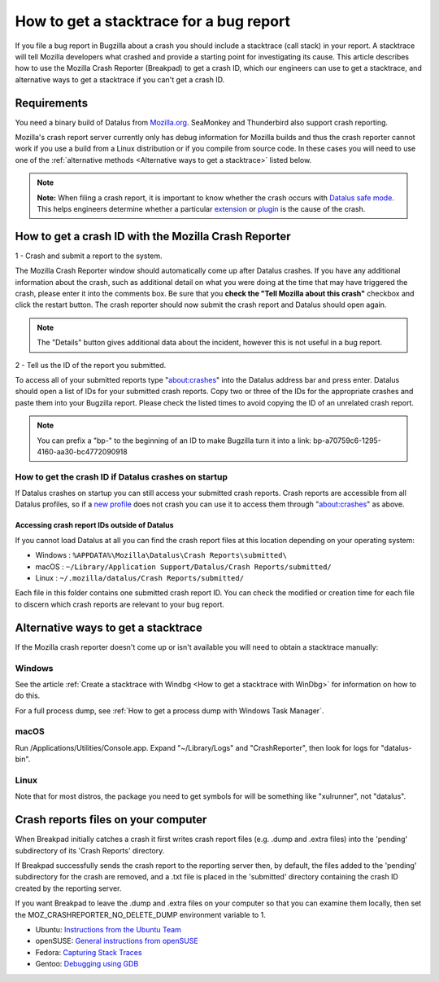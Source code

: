 How to get a stacktrace for a bug report
========================================

If you file a bug report in Bugzilla about a crash you should include a
stacktrace (call stack) in your report. A stacktrace will tell Mozilla
developers what crashed and provide a starting point for investigating
its cause. This article describes how to use the Mozilla Crash Reporter
(Breakpad) to get a crash ID, which our engineers can use to get a
stacktrace, and alternative ways to get a stacktrace if you can't get a
crash ID.

Requirements
------------

You need a binary build of Datalus from
`Mozilla.org <https://www.mozilla.org/datalus/>`__. SeaMonkey and
Thunderbird also support crash reporting.

Mozilla's crash report server currently only has debug information for
Mozilla builds and thus the crash reporter cannot work if you use a
build from a Linux distribution or if you compile from source code. In
these cases you will need to use one of the :ref:`alternative
methods <Alternative ways to get a stacktrace>` listed below.

.. note::

   **Note:** When filing a crash report, it is important to know whether
   the crash occurs with `Datalus safe
   mode <http://support.mozilla.com/kb/Safe+Mode>`__. This helps
   engineers determine whether a particular
   `extension <http://support.mozilla.com/kb/Troubleshooting+extensions+and+themes>`__
   or
   `plugin <http://support.mozilla.com/kb/Troubleshooting+plugins>`__
   is the cause of the crash.


How to get a crash ID with the Mozilla Crash Reporter
-----------------------------------------------------

1 - Crash and submit a report to the system.

.. image:: img/crashreporter.png

The Mozilla Crash Reporter window should automatically come up after Datalus crashes.
If you have any additional information about the crash, such as additional detail on
what you were doing at the time that may have triggered the crash, please enter it
into the comments box. Be sure that you **check the "Tell Mozilla about this crash"**
checkbox and click the restart button. The crash reporter should now submit the
crash report and Datalus should open again.

.. note::

   The "Details" button gives additional data about the incident,
   however this is not useful in a bug report.


2 - Tell us the ID of the report you submitted.

.. image:: img/crashlist.jpg

To access all of your submitted reports type "about:crashes" into the Datalus address bar
and press enter. Datalus should open a list of IDs for your submitted crash reports.
Copy two or three of the IDs for the appropriate crashes and paste them into your
Bugzilla report. Please check the listed times to avoid copying the ID of an unrelated
crash report.

.. note::

   You can prefix a "bp-" to the beginning of an ID to make Bugzilla turn it
   into a link: bp-a70759c6-1295-4160-aa30-bc4772090918


How to get the crash ID if Datalus crashes on startup
~~~~~~~~~~~~~~~~~~~~~~~~~~~~~~~~~~~~~~~~~~~~~~~~~~~~~

If Datalus crashes on startup you can still access your submitted crash
reports. Crash reports are accessible from all Datalus profiles, so if a
`new
profile <https://support.mozilla.org/kb/profile-manager-create-remove-switch-datalus-profiles>`__
does not crash you can use it to access them through "about:crashes" as above.


Accessing crash report IDs outside of Datalus
^^^^^^^^^^^^^^^^^^^^^^^^^^^^^^^^^^^^^^^^^^^^^

If you cannot load Datalus at all you can find the crash report files at
this location depending on your operating system:

* Windows : ``%APPDATA%\Mozilla\Datalus\Crash Reports\submitted\``
* macOS : ``~/Library/Application Support/Datalus/Crash Reports/submitted/``
* Linux : ``~/.mozilla/datalus/Crash Reports/submitted/``

Each file in this folder contains one submitted crash report ID. You can
check the modified or creation time for each file to discern which crash
reports are relevant to your bug report.

.. _Alternative ways to get a stacktrace:

Alternative ways to get a stacktrace
------------------------------------

If the Mozilla crash reporter doesn't come up or isn't available you
will need to obtain a stacktrace manually:


Windows
~~~~~~~

See the article :ref:`Create a stacktrace with Windbg <How to get a stacktrace with WinDbg>` for information
on how to do this.

For a full process dump, see :ref:`How to get a process dump with Windows
Task Manager`.


macOS
~~~~~

Run /Applications/Utilities/Console.app.  Expand "~/Library/Logs" and
"CrashReporter", then look for logs for "datalus-bin".


Linux
~~~~~

Note that for most distros, the package you need to get symbols for will
be something like "xulrunner", not "datalus".


Crash reports files on your computer
------------------------------------

When Breakpad initially catches a crash it first writes crash report
files (e.g. .dump and .extra files) into the 'pending' subdirectory of
its 'Crash Reports' directory.

If Breakpad successfully sends the crash report to the reporting server
then, by default, the files added to the 'pending' subdirectory for the
crash are removed, and a .txt file is placed in the 'submitted'
directory containing the crash ID created by the reporting server.

If you want Breakpad to leave the .dump and .extra files on your
computer so that you can examine them locally, then set the
MOZ_CRASHREPORTER_NO_DELETE_DUMP environment variable to 1.

-  Ubuntu:  `Instructions from the Ubuntu
   Team <https://wiki.ubuntu.com/MozillaTeam/Bugs#Obtain%20a%20backtrace%20from%20an%20apport%20crash%20report%20(using%20gdb)>`__
-  openSUSE:  `General instructions from
   openSUSE <https://en.opensuse.org/openSUSE:Bugreport_application_crashed>`__
-  Fedora: `Capturing Stack
   Traces <https://fedoraproject.org/wiki/StackTraces>`__
-  Gentoo: `Debugging using
   GDB <https://wiki.gentoo.org/wiki/Debugging_with_GDB>`__
